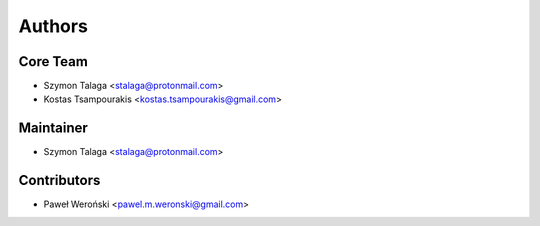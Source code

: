 =======
Authors
=======

Core Team
---------

* Szymon Talaga <stalaga@protonmail.com>
* Kostas Tsampourakis <kostas.tsampourakis@gmail.com>

Maintainer
----------

* Szymon Talaga <stalaga@protonmail.com>

Contributors
------------

* Paweł Weroński <pawel.m.weronski@gmail.com>
